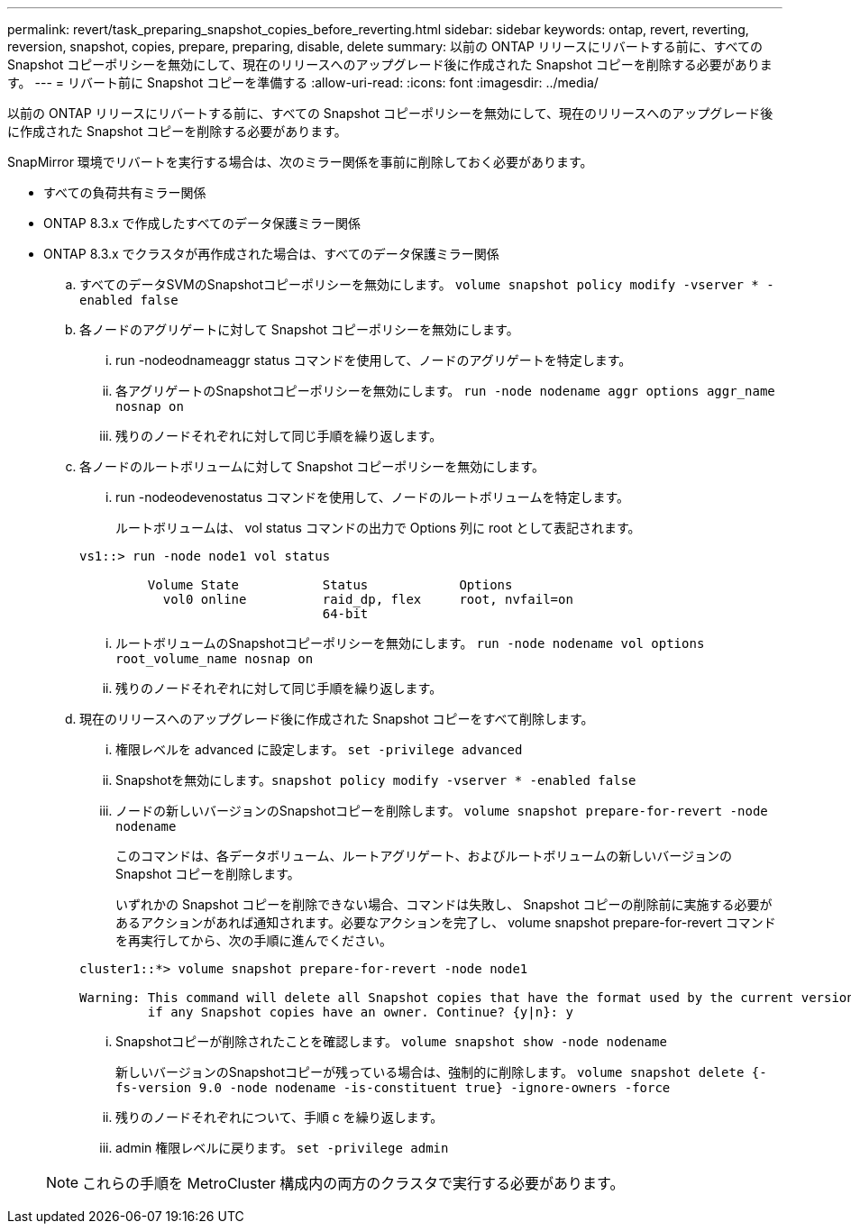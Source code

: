 ---
permalink: revert/task_preparing_snapshot_copies_before_reverting.html 
sidebar: sidebar 
keywords: ontap, revert, reverting, reversion, snapshot, copies, prepare, preparing, disable, delete 
summary: 以前の ONTAP リリースにリバートする前に、すべての Snapshot コピーポリシーを無効にして、現在のリリースへのアップグレード後に作成された Snapshot コピーを削除する必要があります。 
---
= リバート前に Snapshot コピーを準備する
:allow-uri-read: 
:icons: font
:imagesdir: ../media/


[role="lead"]
以前の ONTAP リリースにリバートする前に、すべての Snapshot コピーポリシーを無効にして、現在のリリースへのアップグレード後に作成された Snapshot コピーを削除する必要があります。

SnapMirror 環境でリバートを実行する場合は、次のミラー関係を事前に削除しておく必要があります。

* すべての負荷共有ミラー関係
* ONTAP 8.3.x で作成したすべてのデータ保護ミラー関係
* ONTAP 8.3.x でクラスタが再作成された場合は、すべてのデータ保護ミラー関係
+
.. すべてのデータSVMのSnapshotコピーポリシーを無効にします。 `volume snapshot policy modify -vserver * -enabled false`
.. 各ノードのアグリゲートに対して Snapshot コピーポリシーを無効にします。
+
... run -nodeodnameaggr status コマンドを使用して、ノードのアグリゲートを特定します。
... 各アグリゲートのSnapshotコピーポリシーを無効にします。 `run -node nodename aggr options aggr_name nosnap on`
... 残りのノードそれぞれに対して同じ手順を繰り返します。


.. 各ノードのルートボリュームに対して Snapshot コピーポリシーを無効にします。
+
... run -nodeodevenostatus コマンドを使用して、ノードのルートボリュームを特定します。
+
ルートボリュームは、 vol status コマンドの出力で Options 列に root として表記されます。

+
[listing]
----
vs1::> run -node node1 vol status

         Volume State           Status            Options
           vol0 online          raid_dp, flex     root, nvfail=on
                                64-bit
----
... ルートボリュームのSnapshotコピーポリシーを無効にします。 `run -node nodename vol options root_volume_name nosnap on`
... 残りのノードそれぞれに対して同じ手順を繰り返します。


.. 現在のリリースへのアップグレード後に作成された Snapshot コピーをすべて削除します。
+
... 権限レベルを advanced に設定します。 `set -privilege advanced`
... Snapshotを無効にします。``snapshot policy modify -vserver * -enabled false``
... ノードの新しいバージョンのSnapshotコピーを削除します。 `volume snapshot prepare-for-revert -node nodename`
+
このコマンドは、各データボリューム、ルートアグリゲート、およびルートボリュームの新しいバージョンの Snapshot コピーを削除します。

+
いずれかの Snapshot コピーを削除できない場合、コマンドは失敗し、 Snapshot コピーの削除前に実施する必要があるアクションがあれば通知されます。必要なアクションを完了し、 volume snapshot prepare-for-revert コマンドを再実行してから、次の手順に進んでください。

+
[listing]
----
cluster1::*> volume snapshot prepare-for-revert -node node1

Warning: This command will delete all Snapshot copies that have the format used by the current version of ONTAP. It will fail if any Snapshot copy polices are enabled, or
         if any Snapshot copies have an owner. Continue? {y|n}: y
----
... Snapshotコピーが削除されたことを確認します。 `volume snapshot show -node nodename`
+
新しいバージョンのSnapshotコピーが残っている場合は、強制的に削除します。 `volume snapshot delete {-fs-version 9.0 -node nodename -is-constituent true} -ignore-owners -force`

... 残りのノードそれぞれについて、手順 c を繰り返します。
... admin 権限レベルに戻ります。 `set -privilege admin`




+

NOTE: これらの手順を MetroCluster 構成内の両方のクラスタで実行する必要があります。



